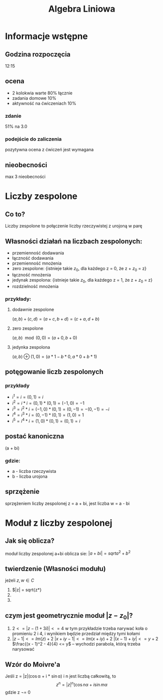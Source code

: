 #+title: Algebra Liniowa
#+OPTIONS: tex:t

* Informacje wstępne
** Godzina rozpoczęcia
12:15

** ocena
+ 2 kolokwia warte 80% łącznie
+ zadania domowe 10%
+ aktywność na ćwiczeniach 10%
*** zdanie
51% na 3.0
*** podejście do zaliczenia
pozytywna ocena z ćwiczeń jest wymagana

** nieobecności
max 3 nieobecności

* Liczby zespolone
** Co to?
Liczby zespolone to połączenie liczby rzeczywistej z urojoną w parę
** Własności działań na liczbach zespolonych:
+ przemienność dodawania
+ łączność dodawania
+ przemienność mnożenia
+ zero zespolone: {istnieje takie $z_0$, dla każdego z = 0, że z + $z_0$ = z}
+ łączność mnożenia
+ jedynak zespolona: {istnieje takie $z_0$, dla każdego z = 1, że z + $z_0$ = z}
+ rozdzielność mnożenia
*** przykłady:
**** dodawnie zespolone
$(a, b) + (c, d) = (a+c, b+d) = (c+a, d+b)$
**** zero zespolone
$(a, b)\mod(0, 0) = (a + 0, b + 0)$
**** jedynka zespolona
$(a, b)\oplus(1, 0) = (a*1- b*0, a*0 + b*1)$
** potęgowanie liczb zespolonych
*** przykłady
+ $i^1 = i = (0, 1) = i$
+ $i^2 = i * i = (0, 1) * (0, 1) = (-1, 0) = -1$
+ $i^3 = i^2 * i = (-1, 0) * (0, 1) = (0, -1) = -(0, -1) = -i$
+ $i^4 = i^3 * i = (0, -1) * (0, 1) = (1, 0) = 1$
+ $i^5 = i^4 * i = (1, 0) * (0, 1) = (0, 1) = i$
** postać kanoniczna
(a + bi)
*** gdzie:
+ a - liczba rzeczywista
+ b - liczba urojona

** sprzężenie
sprzężeniem liczby zespolonej z = a + bi, jest liczba w = a - bi

* Moduł z liczby zespolonej
** Jak się oblicza?
moduł liczby zespolonej a+bi oblicza sie: $|a+bi| = sqrt{a^2+b^2}$
** twierdzenie (Własności modułu)
jeżeli $z, w \in C$
1. $|z| = sqrt{z*\overline{z}}
2.
3.
** czym jest geometrycznie moduł $|z - z_0|$?
1. $2 <= |z - (1 + 3i)| <= 4$
    w tym przykładzie trzeba narywać koła o promieniu 2 i 4, i wynikiem będzie przedział między tymi kołami
2. $|z - 1| <= Im(z) + 2$
    $|x + iy - 1| <= Im(x + iy) + 2$
    $|(x - 1) + iy| <= y + 2$
    $\frac{(x - 1)^2 - 4}{4} <= y$ -- wychodzi parabola, którą trzeba narysować
** Wzór do Moivre'a
Jeśli z = |z|(\cos\alpha + i * \sin\alpha) i n jest liczbą całkowitą, to
$$z^n = |z|^n(\cos n\alpha + i\sin m\alpha$$
gdzie z \not= 0
